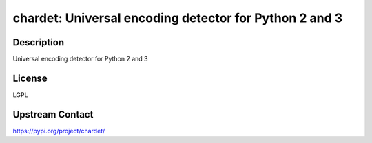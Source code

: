 chardet: Universal encoding detector for Python 2 and 3
=======================================================

Description
-----------

Universal encoding detector for Python 2 and 3

License
-------

LGPL

Upstream Contact
----------------

https://pypi.org/project/chardet/

